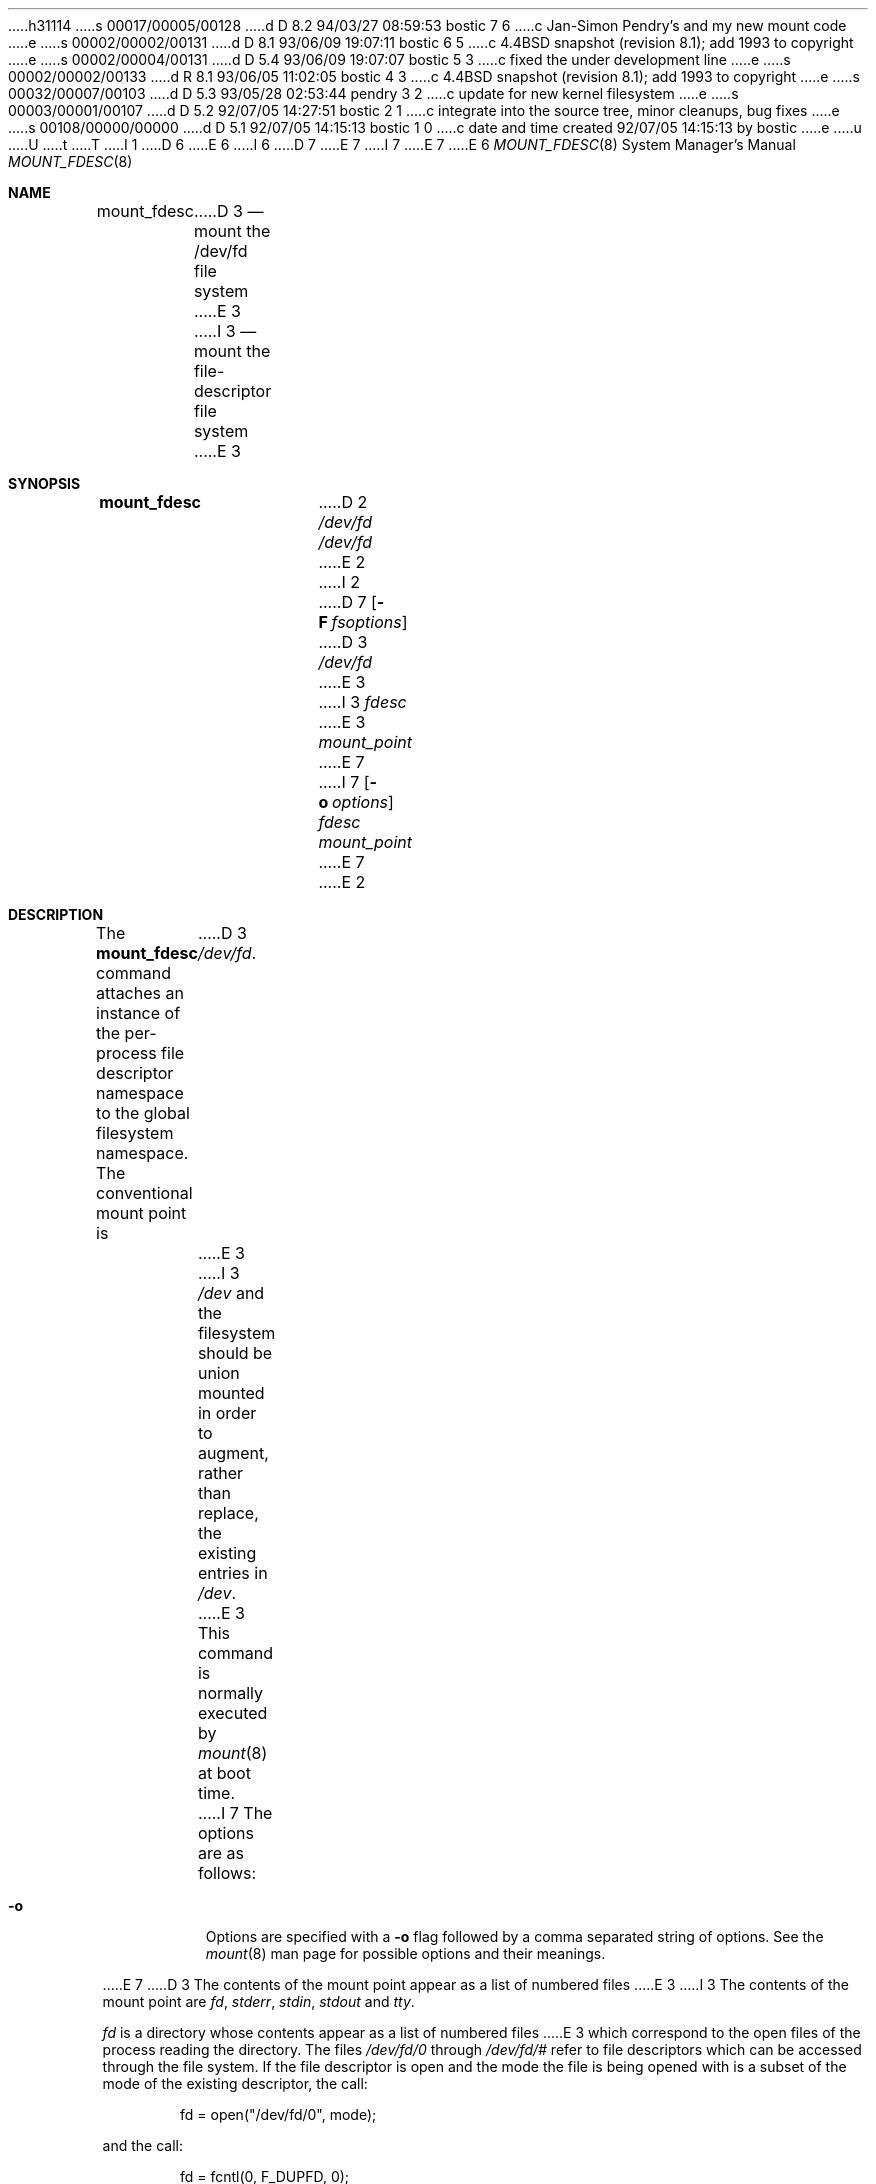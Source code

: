 h31114
s 00017/00005/00128
d D 8.2 94/03/27 08:59:53 bostic 7 6
c Jan-Simon Pendry's and my new mount code
e
s 00002/00002/00131
d D 8.1 93/06/09 19:07:11 bostic 6 5
c 4.4BSD snapshot (revision 8.1); add 1993 to copyright
e
s 00002/00004/00131
d D 5.4 93/06/09 19:07:07 bostic 5 3
c fixed the under development line
e
s 00002/00002/00133
d R 8.1 93/06/05 11:02:05 bostic 4 3
c 4.4BSD snapshot (revision 8.1); add 1993 to copyright
e
s 00032/00007/00103
d D 5.3 93/05/28 02:53:44 pendry 3 2
c update for new kernel filesystem
e
s 00003/00001/00107
d D 5.2 92/07/05 14:27:51 bostic 2 1
c integrate into the source tree, minor cleanups, bug fixes
e
s 00108/00000/00000
d D 5.1 92/07/05 14:15:13 bostic 1 0
c date and time created 92/07/05 14:15:13 by bostic
e
u
U
t
T
I 1
.\"
D 6
.\" Copyright (c) 1992 The Regents of the University of California
.\" Copyright (c) 1990, 1992 Jan-Simon Pendry
E 6
I 6
D 7
.\" Copyright (c) 1992, 1993
E 7
I 7
.\" Copyright (c) 1992, 1993, 1994
E 7
.\"	The Regents of the University of California.  All rights reserved.
E 6
.\" All rights reserved.
.\"
.\" This code is derived from software donated to Berkeley by
.\" Jan-Simon Pendry.
.\"
.\" %sccs.include.redist.roff%
.\"
.\"	%W% (Berkeley) %G%
.\"
.\"
.Dd %Q%
.Dt MOUNT_FDESC 8
.Os BSD 4.4
.Sh NAME
.Nm mount_fdesc
D 3
.Nd mount the /dev/fd file system
E 3
I 3
.Nd mount the file-descriptor file system
E 3
.Sh SYNOPSIS
.Nm mount_fdesc
D 2
.Pa /dev/fd /dev/fd
E 2
I 2
D 7
.Op Fl F Ar fsoptions
D 3
.Pa /dev/fd
E 3
I 3
.Pa fdesc
E 3
.Pa mount_point
E 7
I 7
.Op Fl o Ar options
.Ar fdesc
.Ar mount_point
E 7
E 2
.Sh DESCRIPTION
The
.Nm mount_fdesc
command attaches an instance of the per-process file descriptor
namespace to the global filesystem namespace.
The conventional mount point is
D 3
.Pa /dev/fd .
E 3
I 3
.Pa /dev
and the filesystem should be union mounted in order to augment,
rather than replace, the existing entries in
.Pa /dev .
E 3
This command is normally executed by
.Xr mount 8
at boot time.
.Pp
I 7
The options are as follows:
.Bl -tag -width indent
.It Fl o
Options are specified with a
.Fl o
flag followed by a comma separated string of options.
See the
.Xr mount 8
man page for possible options and their meanings.
.El
.Pp
E 7
D 3
The contents of the mount point appear as a list of numbered files
E 3
I 3
The contents of the mount point are
.Pa fd ,
.Pa stderr ,
.Pa stdin ,
.Pa stdout 
and
.Pa tty .
.Pp
.Pa fd
is a directory whose contents
appear as a list of numbered files
E 3
which correspond to the open files of the process reading the
directory.
The files
.Pa /dev/fd/0
through
.Pa /dev/fd/#
refer to file descriptors which can be accessed through the file
system.
If the file descriptor is open and the mode the file is being opened
with is a subset of the mode of the existing descriptor, the call:
.Bd -literal -offset indent
fd = open("/dev/fd/0", mode);
.Ed
.Pp
and the call:
.Bd -literal -offset indent
fd = fcntl(0, F_DUPFD, 0);
.Ed
.Pp
are equivalent.
.Pp
D 3
Opening the files
E 3
I 3
The files
E 3
.Pa /dev/stdin ,
.Pa /dev/stdout
and
.Pa /dev/stderr
D 3
is equivalent to the following calls:
E 3
I 3
appear as symlinks to the relevant entry in the
.Pa /dev/fd
sub-directory.
Opening them is equivalent to the following calls:
E 3
.Bd -literal -offset indent
fd = fcntl(STDIN_FILENO,  F_DUPFD, 0);
fd = fcntl(STDOUT_FILENO, F_DUPFD, 0);
fd = fcntl(STDERR_FILENO, F_DUPFD, 0);
.Ed
.Pp
Flags to the
.Xr open 2
call other than
.Dv O_RDONLY , 
.Dv O_WRONLY
and
.Dv O_RDWR
are ignored.
I 3
.Pp
The
.Pa /dev/tty
entry is an indirect reference to the current process's controlling terminal.
It appears as a named pipe (FIFO) but behaves in exactly the same way as
the real controlling terminal device.
E 3
.Sh FILES
.Bl -tag -width /dev/stderr -compact
.It Pa /dev/fd/#
.It Pa /dev/stdin
.It Pa /dev/stdout
.It Pa /dev/stderr
I 3
.It Pa /dev/tty
E 3
.El
.Sh SEE ALSO
.Xr mount 2 ,
.Xr unmount 2 ,
.Xr tty 4 ,
D 7
.Xr fstab 5
E 7
I 7
.Xr fstab 5 ,
.Xr mount 8
E 7
.Sh CAVEATS
No
.Pa .
and
.Pa ..
D 3
entries appear when listing the contents of the mount point.
E 3
I 3
entries appear when listing the contents of the
.Pa /dev/fd
directory.
E 3
This makes sense in the context of this filesystem, but is inconsistent
with usual filesystem conventions.
However, it is still possible to refer to both
.Pa .
and 
.Pa ..
in a pathname.
.Pp
This filesystem may not be NFS-exported.
.Sh HISTORY
The
D 5
.Nm
descriptor filesystem
is
.Ud
E 5
I 5
.Nm mount_fdesc
utility first appeared in 4.4BSD.
E 5
E 1
